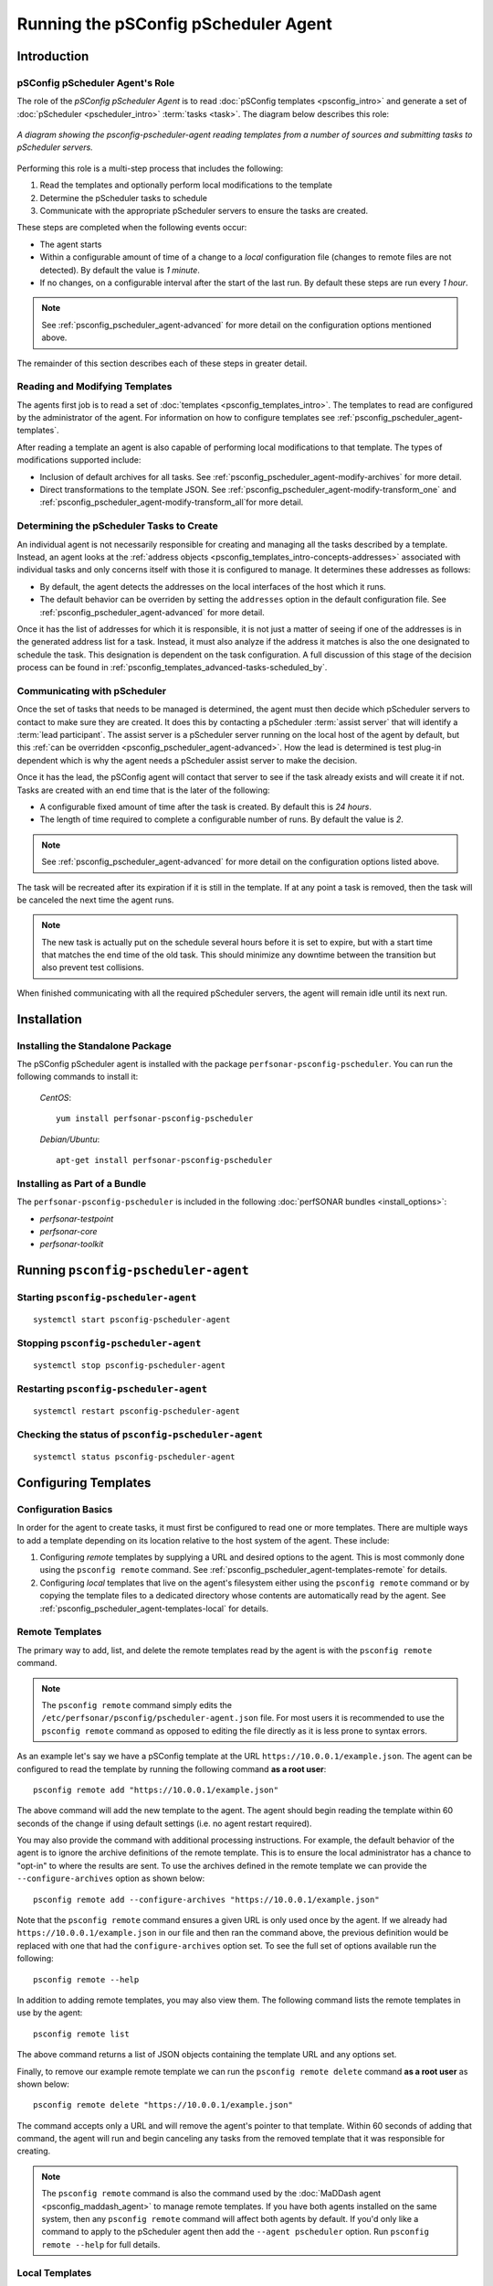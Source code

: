 **************************************************************
Running the pSConfig pScheduler Agent
**************************************************************

.. _psconfig_pscheduler_agent-intro:

Introduction
===============

.. _psconfig_pscheduler_agent-intro-role:

pSConfig pScheduler Agent's Role
---------------------------------
The role of the *pSConfig pScheduler Agent* is to read :doc:`pSConfig templates <psconfig_intro>` and generate a set of :doc:`pScheduler <pscheduler_intro>` :term:`tasks <task>`. The diagram below describes this role:

.. figure:: images/psconfig_pscheduler_agent-arch.png
    :align: center
    
    *A diagram showing the psconfig-pscheduler-agent reading templates from a number of sources and submitting tasks to pScheduler servers.*
    
Performing this role is a multi-step process that includes the following:

#. Read the templates and optionally perform local modifications to the template
#. Determine the pScheduler tasks to schedule
#. Communicate with the appropriate pScheduler servers to ensure the tasks are created.

These steps are completed when the following events occur:

* The agent starts
* Within a configurable amount of time of a change to a *local* configuration file (changes to remote files are not detected). By default the value is *1 minute*.
* If no changes, on a configurable interval after the start of the last run. By default these steps are run every *1 hour*. 

.. note:: See :ref:`psconfig_pscheduler_agent-advanced` for more detail on the configuration options mentioned above. 

The remainder of this section describes each of these steps in greater detail.

.. _psconfig_pscheduler_agent-intro-read:

Reading and Modifying Templates
----------------------------------
The agents first job is to read a set of :doc:`templates <psconfig_templates_intro>`. The templates to read are configured by the administrator of the agent. For information on how to configure templates see :ref:`psconfig_pscheduler_agent-templates`.

After reading a template an agent is also capable of performing local modifications to that template. The types of modifications supported include:

* Inclusion of default archives for all tasks. See :ref:`psconfig_pscheduler_agent-modify-archives` for more detail.
* Direct transformations to the template JSON. See :ref:`psconfig_pscheduler_agent-modify-transform_one` and :ref:`psconfig_pscheduler_agent-modify-transform_all`for more detail.

.. _psconfig_pscheduler_agent-intro-determine:

Determining the pScheduler Tasks to Create
-------------------------------------------
An individual agent is not necessarily responsible for creating and managing all the tasks described by a template. Instead, an agent looks at the :ref:`address objects <psconfig_templates_intro-concepts-addresses>` associated with individual tasks and only concerns itself with those it is configured to manage. It determines these addresses as follows:

*  By default, the agent detects the addresses on the local interfaces of the host which it runs. 
*  The default behavior can be overriden by setting the ``addresses`` option in the default configuration file. See :ref:`psconfig_pscheduler_agent-advanced` for more detail.

Once it has the list of addresses for which it is responsible, it is not just a matter of seeing if one of the addresses is in the generated address list for a task. Instead, it must also analyze if the address it matches is also the one designated to schedule the task. This designation is dependent on the task configuration. A full discussion of this stage of the decision process can be found in :ref:`psconfig_templates_advanced-tasks-scheduled_by`.

.. _psconfig_pscheduler_agent-intro-communicate:

Communicating with pScheduler
-------------------------------
Once the set of tasks that needs to be managed is determined, the agent must then decide which pScheduler servers to contact to make sure they are created. It does this by contacting a pScheduler :term:`assist server` that will identify a :term:`lead participant`. The assist server is a pScheduler server running on the local host of the agent by default, but this :ref:`can be overridden <psconfig_pscheduler_agent-advanced>`. How the lead is determined is test plug-in dependent which is why the agent needs a pScheduler assist server to make the decision. 

Once it has the lead, the pSConfig agent will contact that server to see if the task already exists and will create it if not. Tasks are created with an end time that is the later of the following:

* A configurable fixed amount of time after the task is created. By default this is *24 hours*.
* The length of time required to complete a configurable number of runs. By default the value is *2*.

.. note:: See :ref:`psconfig_pscheduler_agent-advanced` for more detail on the configuration options listed above. 

The task will be recreated after its expiration if it is still in the template. If at any point a task is removed, then the task will be canceled the next time the agent runs.

.. note:: The new task is actually put on the schedule several hours before it is set to expire, but with a start time that matches the end time of the old task. This should minimize any downtime between the transition but also prevent test collisions. 

When finished communicating with all the required pScheduler servers, the agent will remain idle until its next run. 

.. _psconfig_pscheduler_agent-install:

Installation
=============

.. _psconfig_pscheduler_agent-standalone:

Installing the Standalone Package
-----------------------------------
The pSConfig pScheduler agent is installed with the package ``perfsonar-psconfig-pscheduler``. You can run the following commands to install it:

    *CentOS*::
    
        yum install perfsonar-psconfig-pscheduler

    *Debian/Ubuntu*::
    
        apt-get install perfsonar-psconfig-pscheduler

.. _psconfig_pscheduler_agent-bundle:

Installing as Part of a Bundle
-------------------------------
The ``perfsonar-psconfig-pscheduler`` is included in the following :doc:`perfSONAR bundles <install_options>`:

* *perfsonar-testpoint*
* *perfsonar-core*
* *perfsonar-toolkit*

.. _psconfig_pscheduler_agent-run:

Running ``psconfig-pscheduler-agent``
======================================

.. _psconfig_pscheduler_agent-run-start:

Starting ``psconfig-pscheduler-agent``
--------------------------------------
::

    systemctl start psconfig-pscheduler-agent


.. _psconfig_pscheduler_agent-run-stop:

Stopping ``psconfig-pscheduler-agent``
--------------------------------------
::

    systemctl stop psconfig-pscheduler-agent


.. _psconfig_pscheduler_agent-run-restart:

Restarting ``psconfig-pscheduler-agent``
--------------------------------------------
::

    systemctl restart psconfig-pscheduler-agent
    
.. _psconfig_pscheduler_agent-run-status:

Checking the status of ``psconfig-pscheduler-agent``
-----------------------------------------------------
::

    systemctl status psconfig-pscheduler-agent

.. _psconfig_pscheduler_agent-templates:

Configuring Templates
======================

.. _psconfig_pscheduler_agent-templates-basics:

Configuration Basics
-----------------------------
In order for the agent to create tasks, it must first be configured to read one or more templates. There are multiple ways to add a template depending on its location relative to the host system of the agent. These include:

#. Configuring *remote* templates  by supplying a URL and desired options to the agent. This is most commonly done using the ``psconfig remote`` command. See :ref:`psconfig_pscheduler_agent-templates-remote` for details.
#. Configuring *local* templates that live on the agent's filesystem either using the ``psconfig remote`` command or by copying the template files to a dedicated directory whose contents are automatically read by the agent. See :ref:`psconfig_pscheduler_agent-templates-local` for details.


.. _psconfig_pscheduler_agent-templates-remote:

Remote Templates
-----------------------------
The primary way to add, list, and delete the remote templates read by the agent is with the ``psconfig remote`` command. 

.. note:: The ``psconfig remote`` command simply edits the ``/etc/perfsonar/psconfig/pscheduler-agent.json`` file. For most users it is recommended to use the ``psconfig remote`` command as opposed to editing the file directly as it is less prone to syntax errors. 

As an example let's say we have a pSConfig template at the URL ``https://10.0.0.1/example.json``. The agent can be configured to read the template by running the following command **as a root user**::

    psconfig remote add "https://10.0.0.1/example.json"

The above command will add the new template to the agent. The agent should begin reading the template within 60 seconds of the change if using default settings (i.e. no agent restart required). 

You may also provide the command with additional processing instructions. For example, the default behavior of the agent is to ignore the archive definitions of the remote template. This is to ensure the local administrator has a chance to "opt-in" to where the results are sent. To use the archives defined in the remote template we can provide the ``--configure-archives`` option as shown below::

     psconfig remote add --configure-archives "https://10.0.0.1/example.json"

Note that the ``psconfig remote`` command ensures a given URL is only used once by the agent. If we already had ``https://10.0.0.1/example.json`` in our file and then ran the command above, the previous definition would be replaced with one that had the ``configure-archives`` option set. To see the full set of options available run the following::

    psconfig remote --help

In addition to adding remote templates, you may also view them. The following command lists the remote templates in use by the agent::

    psconfig remote list
    
The above command returns a list of JSON objects containing the template URL and any options set.

Finally, to remove our example remote template we can run the ``psconfig remote delete`` command **as a root user** as shown below::

    psconfig remote delete "https://10.0.0.1/example.json"
    
The command accepts only a URL and will remove the agent's pointer to that template. Within 60 seconds of adding that command, the agent will run and begin canceling any tasks from the removed template that it was responsible for creating. 

.. note:: The ``psconfig remote`` command is also the command used by the :doc:`MaDDash agent <psconfig_maddash_agent>` to manage remote templates. If you have both agents installed on the same system, then any ``psconfig remote`` command will affect both agents by default. If you'd only like a command to apply to the pScheduler agent then add the ``--agent pscheduler`` option. Run ``psconfig remote --help`` for full details. 

.. _psconfig_pscheduler_agent-templates-local:

Local Templates
--------------------------
The agent can read templates from the local filesystem. One way to do this is by giving the ``psconfig remote`` command either a URL beginning with ``file://`` or an absolute path to the file on the filesystem. An example command is below where ``/path/to/template.json`` is the example path to the template file::
    
      psconfig remote add /path/to/template.json

Everything about the command works the same with a file path as it would with a http/https URL. See :ref:`psconfig_pscheduler_agent-templates-remote` for more details on this command.

A second way you can add a local template is to copy it into the *template include directory*. By default this is located at```/etc/perfsonar/psconfig/pscheduler.d/``. For example::

    cp /path/to/template.json /etc/perfsonar/psconfig/pscheduler.d/template.json
    
    
Any file ending with ``.json`` in this directory will get read by the agent automatically. Some important notes about including files in this manner:

* Adding a new file, removing a file or updating a file within the template include directory will get detected automatically by the agent within 60 seconds of the change (i.e. no need to restart the agent). 
* Files are read every 60 minutes regardless of changes when the agent checks on the state of the tasks it has created in pScheduler.
* Any ``archives`` defined for the tasks will be configured. This is equivalent to the behavior of running ``psconfig remote add`` with the ``-configure-archives`` option. If you do not want to use archives from the template, then remove them from the template file. 
* The agent will follow symlinks if you use those instead of copying the file directly, though it may affect the agent's ability to detect changes (i.e. you may have to wait up to 60 minutes for the agent to see the changes).
* The agent ignores any files that do not end in ``.json``

.. _psconfig_pscheduler_agent-modify:

Modifying Templates
=======================

.. _psconfig_pscheduler_agent-modify-archives:

Configuring Default Archives
-----------------------------
The agent can modify all tasks it manages to include additional archives not defined in the templates themselves. This can be done by copying archive definition files to the *archive include directory*. The default location of the *archive include directory* is ``/etc/perfsonar/psconfig/archives.d/``.

Archive definition files are JSON files that contain exactly one :ref:`pScheduler archive definition <pscheduler_ref_archivers-archivers>`. For example, let's say the file ``/path/to/archive-syslog.json`` contains the following::

    {
        "archiver": "syslog",
        "data": {
            "facility": "local6",
            "priority": "info"
        }
    }

We can copy this file to ``/etc/perfsonar/psconfig/archives.d/`` as follows::

    cp /path/to/archive-syslog.json /etc/perfsonar/psconfig/archives.d/archive-syslog.json
    
Once copied, the agent will detect the change within 60 seconds. It will then recreate all the tasks it manages to include the archive defined above. You may include as many archive files in this directory as needed and all of them will be included with every task. A few other important notes:

* Adding a new file, removing a file or updating a file within the archive include directory will get detected automatically by the agent within 60 seconds of the change (i.e. no need to restart the agent). 
* Files are read every 60 minutes regardless of changes when the agent checks on the state of the tasks it's created in pScheduler.
* The agent will follow symlinks if you use those instead of copying the file directly, though it may affect the agent's ability to detect changes (i.e. you may have to wait up to 60 minutes for the agent to see the changes).
* The agent ignores any files that do not end in ``.json``.

.. _psconfig_pscheduler_agent-modify-transform_all:

Transforming All Remote Templates
-----------------------------------
The agent can make custom local modifications to templates it reads using *transform scripts*. Transform scripts take the form of `jq <https://stedolan.github.io/jq/>`_ and give complete freedom to manipulate the JSON. This can be especially useful with remote templates where the agent administrator may not have the ability to make changes. Some changes you may consider making with transform scripts include (but are not limited to):

* Updating authentication tokens needed by an *archive* object that cannot be safely published in a publicly available template
* Updating parameters related to ports in a *test* object's ``spec`` property if your local site has specific firewall restriction not applicable to other hosts running agents
* Adding additional ``reference`` information to a template *task* object so the generated pScheduler tasks contain extra metadata specific to the agent's host

All components of the template JSON can be revised which creates countless possibilities. For transform scripts that you want to apply to ALL templates read by the agent, including both those added with ``psconfig remote`` and those added from the template include directory, you can add a file to the *transforms include directory*. This directory is located at  ``/etc/perfsonar/psconfig/transforms.d`` by default. The script takes the following form::

    {
        "script": ...
    }
    
The ``...`` can either be a jq statement as a string or it can be an array of strings used for readability. The example below uses the array form to define a script that sets the ``_auth-token`` field to ``ABC123`` of an archiver named ``example-archive-central``::

    {
        "script": [
            "if .archives.\"example-archive-central\" then",
            "    .archives.\"example-archive-central\".data.\"_auth-token\" |= \"ABC123\"",
            "else",
            "    .",
            "end"
        ]
    }

If we say the script above lives in ``/path/to/esmond-auth.json`` we can add it to the agent as follows::

    cp /path/to/esmond-auth.json /etc/perfsonar/psconfig/transforms.d/esmond-auth.json

Once copied, the agent will detect the change within 60 seconds. It will then re-read all the templates, apply the script to each, and recreate any tasks that were altered by the transformation. A few other important notes:

* Adding a new file, removing a file or updating a file within the transforms include directory will get detected automatically by the agent within 60 seconds of the change (i.e. no need to restart the agent). 
* Files are read every 60 minutes regardless of changes when the agent checks on the state of the tasks it's created in pScheduler.
* The agent will follow symlinks if you use those instead of copying the file directly, though it may affect the agent's ability to detect changes (i.e. you may have to wait up to 60 minutes for the agent to see the changes).
* The agent ignores any files that do not end in ``.json``.


.. _psconfig_pscheduler_agent-modify-transform_one:

Transforming Individual Remote Templates
------------------------------------------
It is possible to make custom local modification to *individual* templates added with ``psconfig remote`` using the ``--transform`` option. This is useful if you do not want a script affecting everything read by an agent.

.. note:: Templates added using the template include directory cannot be transformed individually. An agent administrator can apply default transformations to them as detailed in :ref:`psconfig_pscheduler_agent-modify-transform_all` or make the change manually since the administrator presumably has access to the local template.

The ``--transform`` option accepts either a `jq <https://stedolan.github.io/jq/>`_ script as a string or from a file. For the later approach, if the option starts with ``@`` it will read the file specified by the path after the ``@``. The example below shows the form where the script is provided as a string::

    psconfig remote add --transform "if .archives.\"example-archive-central\" then .archives.\"example-archive-central\".data.\"_auth-token\" |= \"ABC123\" else . end" "https://10.0.0.1/example.json"

Alternatively, if we assume our script lives in a file at ``/path/to/esmond-auth.json`` with the format described in :ref:`psconfig_pscheduler_agent-modify-transform_all`, we can run::

    psconfig remote add --transform @/path/to/esmond-auth.json "https://10.0.0.1/example.json"

In both cases you can run ``psconfig remote list`` to verify the transform is in the remote definition. 

.. _psconfig_pscheduler_agent-troubleshoot:

Troubleshooting
===================

.. _psconfig_pscheduler_agent-troubleshoot-stats:

Looking at the last run with ``psconfig pscheduler-stats``
-----------------------------------------------------------

.. _psconfig_pscheduler_agent-troubleshoot-tasks:

Viewing Managed pScheduler Tasks with ``psconfig pscheduler-tasks``
--------------------------------------------------------------------

.. _psconfig_pscheduler_agent-troubleshoot-logs:

Reading the Logs
-----------------

.. _psconfig_pscheduler_agent-advanced:

Advanced Configuration
========================
The primary configuration file for the agent lives in ``/etc/perfsonar/psconfig/pscheduler-agent.json``. Generally you should not have to edit that file directly, but if you are interested in the full set of options available, then see the `schema file <https://raw.githubusercontent.com/perfsonar/psconfig/master/doc/psconfig-pscheduler-agent-schema.json>`_.

.. note:: This section will be expanded upon the completion of a command-line tool to aid in configuration.

.. _psconfig_pscheduler_agent-reading:

Further Reading
=========================
* For a full listing of pSConfig pScheduler Agent related files see the reference :ref:`here <config_files-psconfig>`
* For information regarding dynamic templates and how they relate to the pSConfig pScheduler Agent see :doc:`psconfig_autoconfig`

